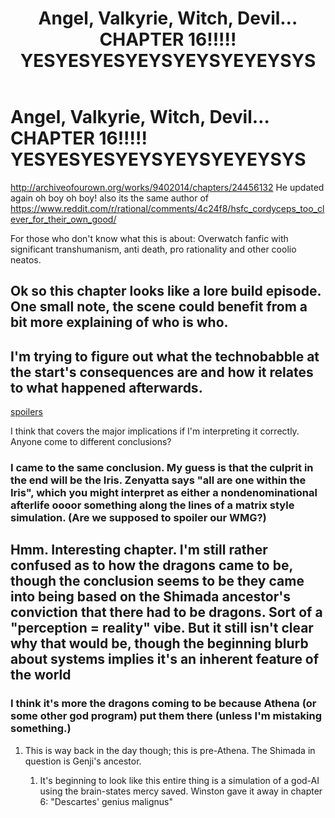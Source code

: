 #+TITLE: Angel, Valkyrie, Witch, Devil...CHAPTER 16!!!!! YESYESYESYEYSYEYSYEYEYSYS

* Angel, Valkyrie, Witch, Devil...CHAPTER 16!!!!! YESYESYESYEYSYEYSYEYEYSYS
:PROPERTIES:
:Author: rationalidurr
:Score: 10
:DateUnix: 1495627749.0
:DateShort: 2017-May-24
:END:
[[http://archiveofourown.org/works/9402014/chapters/24456132]] He updated again oh boy oh boy! also its the same author of [[https://www.reddit.com/r/rational/comments/4c24f8/hsfc_cordyceps_too_clever_for_their_own_good/]]

For those who don't know what this is about: Overwatch fanfic with significant transhumanism, anti death, pro rationality and other coolio neatos.


** Ok so this chapter looks like a lore build episode. One small note, the scene could benefit from a bit more explaining of who is who.
:PROPERTIES:
:Author: rationalidurr
:Score: 2
:DateUnix: 1495631924.0
:DateShort: 2017-May-24
:END:


** I'm trying to figure out what the technobabble at the start's consequences are and how it relates to what happened afterwards.

[[#s][spoilers]]

I think that covers the major implications if I'm interpreting it correctly. Anyone come to different conclusions?
:PROPERTIES:
:Author: notgreat
:Score: 2
:DateUnix: 1495649102.0
:DateShort: 2017-May-24
:END:

*** I came to the same conclusion. My guess is that the culprit in the end will be the Iris. Zenyatta says "all are one within the Iris", which you might interpret as either a nondenominational afterlife oooor something along the lines of a matrix style simulation. (Are we supposed to spoiler our WMG?)
:PROPERTIES:
:Author: Airgineer1
:Score: 2
:DateUnix: 1495699868.0
:DateShort: 2017-May-25
:END:


** Hmm. Interesting chapter. I'm still rather confused as to how the dragons came to be, though the conclusion seems to be they came into being based on the Shimada ancestor's conviction that there had to be dragons. Sort of a "perception = reality" vibe. But it still isn't clear why that would be, though the beginning blurb about systems implies it's an inherent feature of the world
:PROPERTIES:
:Author: Kishoto
:Score: 1
:DateUnix: 1495638789.0
:DateShort: 2017-May-24
:END:

*** I think it's more the dragons coming to be because Athena (or some other god program) put them there (unless I'm mistaking something.)
:PROPERTIES:
:Author: GaBeRockKing
:Score: 1
:DateUnix: 1495646582.0
:DateShort: 2017-May-24
:END:

**** This is way back in the day though; this is pre-Athena. The Shimada in question is Genji's ancestor.
:PROPERTIES:
:Author: Kishoto
:Score: 2
:DateUnix: 1495653383.0
:DateShort: 2017-May-24
:END:

***** It's beginning to look like this entire thing is a simulation of a god-AI using the brain-states mercy saved. Winston gave it away in chapter 6: "Descartes' genius malignus"
:PROPERTIES:
:Author: Airgineer1
:Score: 3
:DateUnix: 1495699539.0
:DateShort: 2017-May-25
:END:
